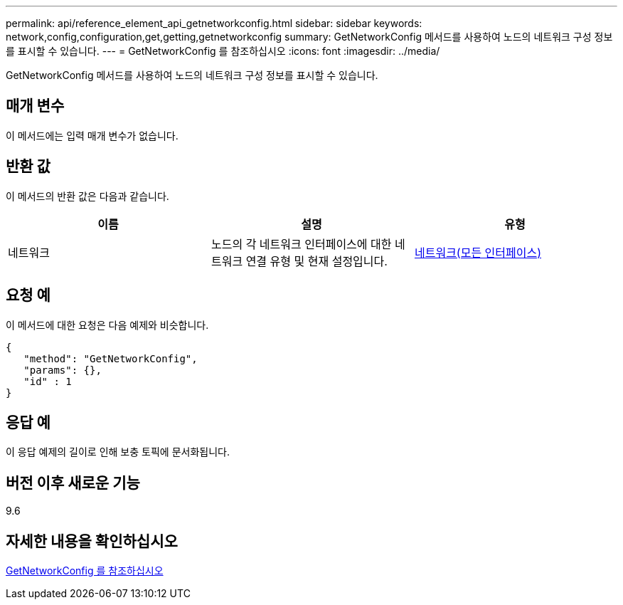 ---
permalink: api/reference_element_api_getnetworkconfig.html 
sidebar: sidebar 
keywords: network,config,configuration,get,getting,getnetworkconfig 
summary: GetNetworkConfig 메서드를 사용하여 노드의 네트워크 구성 정보를 표시할 수 있습니다. 
---
= GetNetworkConfig 를 참조하십시오
:icons: font
:imagesdir: ../media/


[role="lead"]
GetNetworkConfig 메서드를 사용하여 노드의 네트워크 구성 정보를 표시할 수 있습니다.



== 매개 변수

이 메서드에는 입력 매개 변수가 없습니다.



== 반환 값

이 메서드의 반환 값은 다음과 같습니다.

|===
| 이름 | 설명 | 유형 


 a| 
네트워크
 a| 
노드의 각 네트워크 인터페이스에 대한 네트워크 연결 유형 및 현재 설정입니다.
 a| 
xref:reference_element_api_network_all_interfaces.adoc[네트워크(모든 인터페이스)]

|===


== 요청 예

이 메서드에 대한 요청은 다음 예제와 비슷합니다.

[listing]
----
{
   "method": "GetNetworkConfig",
   "params": {},
   "id" : 1
}
----


== 응답 예

이 응답 예제의 길이로 인해 보충 토픽에 문서화됩니다.



== 버전 이후 새로운 기능

9.6



== 자세한 내용을 확인하십시오

xref:reference_element_api_response_example_getnetworkconfig.adoc[GetNetworkConfig 를 참조하십시오]
